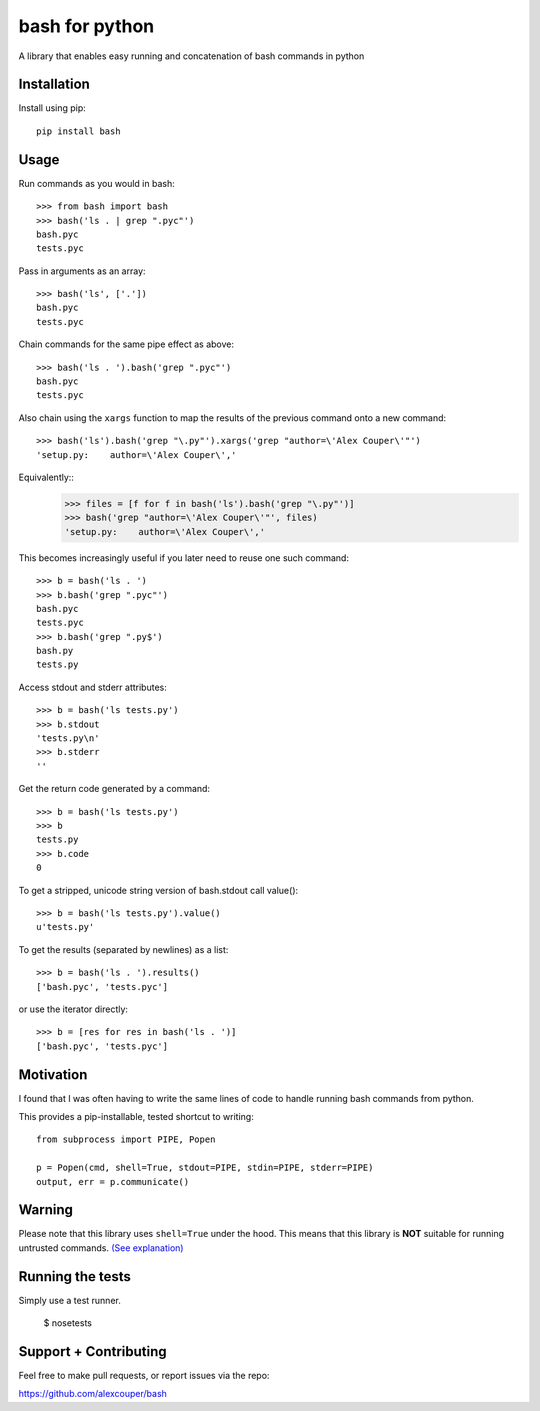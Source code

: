 bash for python
===============

A library that enables easy running and concatenation of bash commands in
python

Installation
------------

Install using pip::

    pip install bash


Usage
-----

Run commands as you would in bash::

    >>> from bash import bash
    >>> bash('ls . | grep ".pyc"')
    bash.pyc
    tests.pyc

Pass in arguments as an array::

    >>> bash('ls', ['.'])
    bash.pyc
    tests.pyc

Chain commands for the same pipe effect as above::

    >>> bash('ls . ').bash('grep ".pyc"')
    bash.pyc
    tests.pyc

Also chain using the ``xargs`` function to map the results of the previous command onto a new command::

    >>> bash('ls').bash('grep "\.py"').xargs('grep "author=\'Alex Couper\'"')
    'setup.py:    author=\'Alex Couper\','

Equivalently::
    >>> files = [f for f in bash('ls').bash('grep "\.py"')]
    >>> bash('grep "author=\'Alex Couper\'"', files)
    'setup.py:    author=\'Alex Couper\','


This becomes increasingly useful if you later need to reuse one such command::

    >>> b = bash('ls . ')
    >>> b.bash('grep ".pyc"')
    bash.pyc
    tests.pyc
    >>> b.bash('grep ".py$')
    bash.py
    tests.py

Access stdout and stderr attributes::

    >>> b = bash('ls tests.py')
    >>> b.stdout
    'tests.py\n'
    >>> b.stderr
    ''

Get the return code generated by a command::

    >>> b = bash('ls tests.py')
    >>> b
    tests.py
    >>> b.code
    0


To get a stripped, unicode string version of bash.stdout call value()::

    >>> b = bash('ls tests.py').value()
    u'tests.py'

To get the results (separated by newlines) as a list::

    >>> b = bash('ls . ').results()
    ['bash.pyc', 'tests.pyc']

or use the iterator directly::

    >>> b = [res for res in bash('ls . ')]
    ['bash.pyc', 'tests.pyc']

Motivation
----------

I found that I was often having to write the same lines of code to handle
running bash commands from python.

This provides a pip-installable, tested shortcut to writing::

    from subprocess import PIPE, Popen

    p = Popen(cmd, shell=True, stdout=PIPE, stdin=PIPE, stderr=PIPE)
    output, err = p.communicate()


Warning
-------

Please note that this library uses ``shell=True`` under the hood. This means
that this library is **NOT** suitable for running untrusted commands.
`(See explanation) <https://docs.python.org/2/library/subprocess.html#frequently-used-arguments>`_


Running the tests
-----------------

Simply use a test runner.

    $ nosetests

Support + Contributing
----------------------

Feel free to make pull requests, or report issues via the repo:

https://github.com/alexcouper/bash
